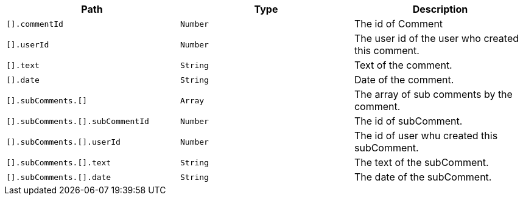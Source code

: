 |===
|Path|Type|Description

|`+[].commentId+`
|`+Number+`
|The id of Comment

|`+[].userId+`
|`+Number+`
|The user id of the user who created this comment.

|`+[].text+`
|`+String+`
|Text of the comment.

|`+[].date+`
|`+String+`
|Date of the comment.

|`+[].subComments.[]+`
|`+Array+`
|The array of sub comments by the comment.

|`+[].subComments.[].subCommentId+`
|`+Number+`
|The id of subComment.

|`+[].subComments.[].userId+`
|`+Number+`
|The id of user whu created this subComment.

|`+[].subComments.[].text+`
|`+String+`
|The text of the subComment.

|`+[].subComments.[].date+`
|`+String+`
|The date of the subComment.

|===